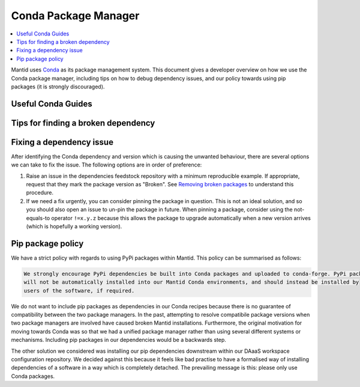 .. _CondaPackageManager:

=====================
Conda Package Manager
=====================

.. contents::
   :local:

Mantid uses `Conda <https://docs.conda.io/en/latest/>`_ as its package management system. This document gives a
developer overview on how we use the Conda package manager, including tips on how to debug dependency issues, and
our policy towards using pip packages (it is strongly discouraged).

Useful Conda Guides
-------------------

Tips for finding a broken dependency
------------------------------------

Fixing a dependency issue
-------------------------

After identifying the Conda dependency and version which is causing the unwanted behaviour, there are several
options we can take to fix the issue. The following options are in order of preference:

1. Raise an issue in the dependencies feedstock repository with a minimum reproducible example. If appropriate,
   request that they mark the package version as "Broken". See `Removing broken packages <https://conda-forge.org/docs/maintainer/updating_pkgs.html#maint-fix-broken-packages>`_ to understand this procedure.

2. If we need a fix urgently, you can consider pinning the package in question. This is not an ideal solution,
   and so you should also open an issue to un-pin the package in future. When pinning a package, consider
   using the not-equals-to operator ``!=x.y.z`` because this allows the package to upgrade automatically when
   a new version arrives (which is hopefully a working version).

Pip package policy
------------------

We have a strict policy with regards to using PyPi packages within Mantid. This policy can be summarised as
follows:

.. code-block:: none

  We strongly encourage PyPi dependencies be built into Conda packages and uploaded to conda-forge. PyPi packages
  will not be automatically installed into our Mantid Conda environments, and should instead be installed by
  users of the software, if required.

We do not want to include pip packages as dependencies in our Conda recipes because there is no guarantee of
compatibility between the two package managers. In the past, attempting to resolve compatibile package versions
when two package managers are involved have caused broken Mantid installations. Furthermore, the original
motivation for moving towards Conda was so that we had a unified package manager rather than using several
different systems or mechanisms. Including pip packages in our dependencies would be a backwards step.

The other solution we considered was installing our pip dependencies downstream within our DAaaS workspace
configuration repository. We decided against this because it feels like bad practise to have a formalised
way of installing dependencies of a software in a way which is completely detached. The prevailing message is
this: please only use Conda packages.
